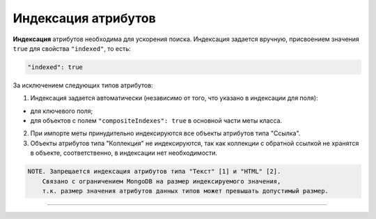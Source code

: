 

Индексация атрибутов
====================

**Индексация** атрибутов необходима для ускорения поиска. Индексация задается вручную, присвоением значения ``true`` для свойства ``"indexed"``\ , то есть:

.. code-block::

   "indexed": true

За исключением следующих типов атрибутов:


1. Индексация задается автоматически (независимо от того, что указано в индексации для поля):


* 
  для ключевого поля;

* 
  для объектов с полем ``"compositeIndexes": true`` в основной части меты класса.


2. 
   При импорте меты принудительно индексируются все объекты атрибутов типа "Ссылка". 

3. 
   Объекты атрибутов типа "Коллекция" не индексируются, так как коллекции с обратной ссылкой не хранятся в объекте, соответственно, в индексации нет необходимости. 

.. code-block::

   NOTE. Запрещается индексация атрибутов типа "Текст" [1] и "HTML" [2].
       Связано с ограничением MongoDB на размер индексируемого значения, 
       т.к. размер значения атрибутов данных типов может превышать допустимый размер.



----

